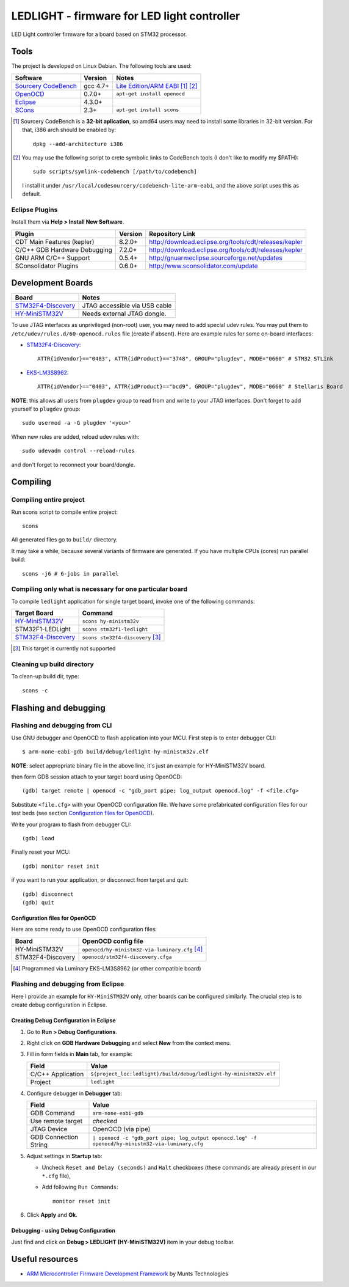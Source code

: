LEDLIGHT - firmware for LED light controller
============================================

LED Light controller firmware for a board based on STM32 processor.

Tools
-----

The project is developed on Linux Debian. The following tools are used:

============================ ============ =============================================
         Software              Version              Notes
============================ ============ =============================================
    `Sourcery CodeBench`_       gcc 4.7+     `Lite Edition/ARM EABI`_ [#n1.1]_ [#n1.2]_
    OpenOCD_                    0.7.0+       ``apt-get install openocd``
    Eclipse_                    4.3.0+
    SCons_                      2.3+         ``apt-get install scons``
============================ ============ =============================================

.. [#n1.1] Sourcery CodeBench is a **32-bit aplication**, so amd64 users may
  need to install some libraries in 32-bit version. For that, i386 arch should
  be enabled by::

               dpkg --add-architecture i386

.. [#n1.2] You may use the following script to crete symbolic links to
  CodeBench tools (I don't like to modify my $PATH)::

      sudo scripts/symlink-codebench [/path/to/codebench]

  I install it under ``/usr/local/codesourcery/codebench-lite-arm-eabi``, and
  the above script uses this as default.

Eclipse Plugins
^^^^^^^^^^^^^^^

Install them via **Help > Install New Software**.

============================== ========= ========================================================
         Plugin                 Version                     Repository Link
============================== ========= ========================================================
 CDT Main Features (kepler)     8.2.0+    http://download.eclipse.org/tools/cdt/releases/kepler
 C/C++ GDB Hardware Debugging   7.2.0+    http://download.eclipse.org/tools/cdt/releases/kepler
 GNU ARM C/C++ Support          0.5.4+    http://gnuarmeclipse.sourceforge.net/updates
 SConsolidator Plugins          0.6.0+    http://www.sconsolidator.com/update
============================== ========= ========================================================

Development Boards
------------------

======================== =======================================
         Board                            Notes
======================== =======================================
  `STM32F4-Discovery`_    JTAG accessible via USB cable
  `HY-MiniSTM32V`_        Needs external JTAG dongle.
======================== =======================================

To use JTAG interfaces as unprivileged (non-root) user, you may need to add
special udev rules. You may put them to ``/etc/udev/rules.d/60-openocd.rules``
file (create if absent). Here are example rules for some on-board interfaces:

* `STM32F4-Discovery`_::

    ATTR{idVendor}=="0483", ATTR{idProduct}=="3748", GROUP="plugdev", MODE="0660" # STM32 STLink

* `EKS-LM3S8962`_::

    ATTR{idVendor}=="0403", ATTR{idProduct}=="bcd9", GROUP="plugdev", MODE="0660" # Stellaris Board

**NOTE**: this allows all users from ``plugdev`` group to read from and write 
to your JTAG interfaces. Don't forget to add yourself to ``plugdev`` group::

    sudo usermod -a -G plugdev '<you>'

When new rules are added, reload udev rules with::

    sudo udevadm control --reload-rules

and don't forget to reconnect your board/dongle.

Compiling
---------

Compiling entire project
^^^^^^^^^^^^^^^^^^^^^^^^

Run scons script to compile entire project::

    scons

All generated files go to ``build/`` directory.

It may take a while, because several variants of firmware are generated.
If you have multiple CPUs (cores) run parallel build::

    scons -j6 # 6-jobs in parallel

Compiling only what is necessary for one particular board
^^^^^^^^^^^^^^^^^^^^^^^^^^^^^^^^^^^^^^^^^^^^^^^^^^^^^^^^^

To compile ``ledlight`` application for single target board, invoke one of the
following commands:

============================= ======================================
        Target Board                    Command
============================= ======================================
 `HY-MiniSTM32V`_              ``scons hy-ministm32v``
 STM32F1-LEDLight              ``scons stm32f1-ledlight``
 `STM32F4-Discovery`_          ``scons stm32f4-discovery`` [#n4.1]_
============================= ======================================

.. [#n4.1] This target is currently not supported

Cleaning up build directory
^^^^^^^^^^^^^^^^^^^^^^^^^^^

To clean-up build dir, type::

    scons -c

Flashing and debugging
----------------------

Flashing and debugging from CLI
^^^^^^^^^^^^^^^^^^^^^^^^^^^^^^^

Use GNU debugger and OpenOCD to flash application into your MCU. First step
is to enter debugger CLI::

    $ arm-none-eabi-gdb build/debug/ledlight-hy-ministm32v.elf

**NOTE**: select appropriate binary file in the above line, it's just an example
for HY-MiniSTM32V board.

then form GDB session attach to your target board using OpenOCD::

    (gdb) target remote | openocd -c "gdb_port pipe; log_output openocd.log" -f <file.cfg>

Substitute ``<file.cfg>`` with your OpenOCD configuration file.
We have some prefabricated configuration files for our test beds (see section
`Configuration files for OpenOCD`_).

Write your program to flash from debugger CLI::

    (gdb) load

Finally reset your MCU::

    (gdb) monitor reset init

if you want to run your application, or disconnect from target and quit::

    (gdb) disconnect
    (gdb) quit

Configuration files for OpenOCD
```````````````````````````````

Here are some ready to use OpenOCD configuration files:

==================== =====================================================
        Board                     OpenOCD config file
==================== =====================================================
 HY-MiniSTM32V        ``openocd/hy-ministm32-via-luminary.cfg`` [#n5.1]_
 STM32F4-Discovery    ``openocd/stm32f4-discovery.cfga``
==================== =====================================================

.. [#n5.1] Programmed via Luminary EKS-LM3S8962 (or other compatible board)

Flashing and debugging from Eclipse
^^^^^^^^^^^^^^^^^^^^^^^^^^^^^^^^^^^

Here I provide an example for ``HY-MiniSTM32V`` only, other boards can be
configured similarly. The crucial step is to create debug configuration 
in Eclipse.

Creating Debug Configuration in Eclipse
```````````````````````````````````````

#. Go to **Run > Debug Configurations**.

   .. image:: /images/eclipse/menu_run_debug_configurations.png?raw=true
         :align: center
         :alt: see screenshoot
         
#. Right click on **GDB Hardware Debugging** and select **New** from the
   context menu.
   
   .. image:: /images/eclipse/menu_gdb_hardware_debugging_new.png?raw=true
         :align: center
         :alt: see screenshoot
         
#. Fill in form fields in **Main** tab, for example:

   =================== ===================================================================
          Field                                                 Value
   =================== ===================================================================
    C/C++ Application   ``${project_loc:ledlight}/build/debug/ledlight-hy-ministm32v.elf``
    Project             ``ledlight``
   =================== ===================================================================

   .. image:: /images/eclipse/dialog_gdb_hardware_debugging_main.png?raw=true
         :align: center
         :alt: see screenshoot
         
#. Configure debugger in **Debugger** tab:

   =========================== ===================================================================================================
          Field                                                 Value
   =========================== ===================================================================================================
    GDB Command                 ``arm-none-eabi-gdb``
    Use remote target           *checked*
    JTAG Device                 OpenOCD (via pipe)
    GDB Connection String       ``| openocd -c "gdb_port pipe; log_output openocd.log" -f openocd/hy-ministm32-via-luminary.cfg``
   =========================== ===================================================================================================

   .. image:: /images/eclipse/dialog_gdb_hardware_debugging_debugger.png?raw=true
         :align: center
         :alt: see screenshoot

#. Adjust settings in **Startup** tab:

   * Uncheck ``Reset and Delay (seconds)`` and ``Halt`` checkboxes (these commands are already present in our ``*.cfg`` file),
   * Add following ``Run Commands``::

        monitor reset init

   .. image:: /images/eclipse/dialog_gdb_hardware_debugging_startup.png?raw=true
         :align: center
         :alt: see screenshoot
         
#. Click **Apply** and  **Ok**.

Debugging - using Debug Configuration
`````````````````````````````````````

Just find and click on **Debug > LEDLIGHT (HY-MiniSTM32V)** item in your debug
toolbar.

.. image:: /images/eclipse/toolbar_debug_ledlight.png?raw=true
     :align: center
     :alt: see screenshoot


Useful resources
----------------

* `ARM Microcontroller Firmware Development Framework`_ by Munts Technologies

.. _Sourcery CodeBench: http://www.mentor.com/embedded-software/sourcery-tools/sourcery-codebench/overview
.. _Lite Edition/ARM EABI: http://www.mentor.com/embedded-software/sourcery-tools/sourcery-codebench/editions/lite-edition/arm-eabi
.. _Eclipse: http://eclipse.org/
.. _OpenOCD: http://openocd.sourceforge.net
.. _ARM Microcontroller Firmware Development Framework: http://tech.munts.com/MCU/Frameworks/ARM
.. _STM32F4-Discovery: http://www.st.com/web/en/catalog/tools/PF252419
.. _HY-MiniSTM32V: http://www.haoyuelectronics.com/Attachment/HY-MiniSTM32V/
.. _EKS-LM3S8962: http://www.ti.com/tool/ek-lm3s8962
.. _SCons: http://www.scons.org
.. <!--- vim: set expandtab tabstop=2 shiftwidth=2 syntax=rst: -->

